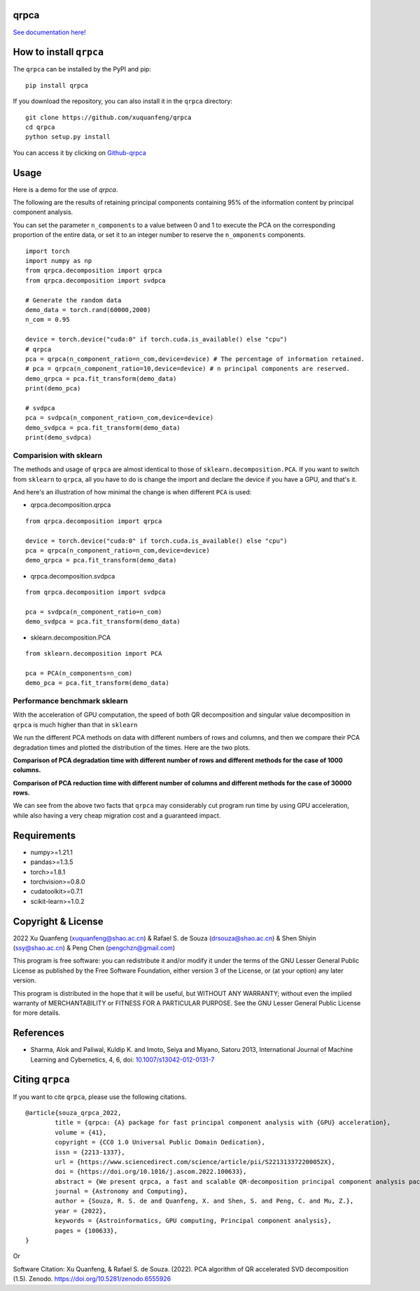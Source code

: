 qrpca
=====
.. image:: https://img.shields.io/pypi/v/qrpca
   :target: https://pypi.org/project/qrpca/

.. image:: https://zenodo.org/badge/DOI/10.5281/zenodo.6555926.svg
   :target: https://doi.org/10.5281/zenodo.6555926
.. image:: https://img.shields.io/badge/build-passing-successw

 *qrpca  works similarly to sklean.decomposition, but employs a QR-based PCA decomposition and supports CUDA acceleration via torch.*

`See documentation here! <https://qrpca.readthedocs.io/en/stable/README.html>`_

How to install ``qrpca``
========================

The ``qrpca`` can be installed by the PyPI and pip:

::

   pip install qrpca

If you download the repository, you can also install it in the ``qrpca`` directory:

::

   git clone https://github.com/xuquanfeng/qrpca
   cd qrpca
   python setup.py install

You can access it by clicking on `Github-qrpca <https://github.com/xuquanfeng/qrpca>`_

Usage
====================

Here is a demo for the use of `qrpca`.

The following are the results of retaining principal components containing 95% of the information content by principal component analysis.


You can set the parameter ``n_components`` to a value between 0 and 1 to execute the PCA on the corresponding proportion of the entire data, or set it to an integer number to reserve the ``n_omponents`` components.

::

    import torch
    import numpy as np
    from qrpca.decomposition import qrpca
    from qrpca.decomposition import svdpca
    
    # Generate the random data
    demo_data = torch.rand(60000,2000)
    n_com = 0.95

    device = torch.device("cuda:0" if torch.cuda.is_available() else "cpu")
    # qrpca
    pca = qrpca(n_component_ratio=n_com,device=device) # The percentage of information retained.
    # pca = qrpca(n_component_ratio=10,device=device) # n principal components are reserved.
    demo_qrpca = pca.fit_transform(demo_data)
    print(demo_pca)
    
    # svdpca
    pca = svdpca(n_component_ratio=n_com,device=device)
    demo_svdpca = pca.fit_transform(demo_data)
    print(demo_svdpca)

==========================
Comparision with sklearn
==========================

The methods and usage of ``qrpca`` are almost identical to those of ``sklearn.decomposition.PCA``. If you want to switch from ``sklearn`` to ``qrpca``, all you have to do is change the import and declare the device if you have a GPU, and that's it.

And here's an illustration of how minimal the change is when different ``PCA`` is used:

- qrpca.decomposition.qrpca
::

    from qrpca.decomposition import qrpca
    
    device = torch.device("cuda:0" if torch.cuda.is_available() else "cpu")
    pca = qrpca(n_component_ratio=n_com,device=device)
    demo_qrpca = pca.fit_transform(demo_data)

- qrpca.decomposition.svdpca
::

    from qrpca.decomposition import svdpca

    pca = svdpca(n_component_ratio=n_com)
    demo_svdpca = pca.fit_transform(demo_data)

- sklearn.decomposition.PCA
::

    from sklearn.decomposition import PCA

    pca = PCA(n_components=n_com)
    demo_pca = pca.fit_transform(demo_data)


=============================
Performance benchmark sklearn
=============================

With the acceleration of GPU computation, the speed of both QR decomposition and singular value decomposition in ``qrpca`` is much higher than that in ``sklearn``

We run the different PCA methods on data with different numbers of rows and columns, and then we compare their PCA degradation times and plotted the distribution of the times. Here are the two plots.

**Comparison of PCA degradation time with different number of rows and different methods for the case of 1000 columns.**

.. image:: https://github.com/xuquanfeng/qrpca/blob/v1.4.4/qrpca_test/result_1000.png

**Comparison of PCA reduction time with different number of columns and different methods for the case of 30000 rows.**

.. image:: https://github.com/xuquanfeng/qrpca/blob/v1.4.4/qrpca_test/3w_18_result.png


We can see from the above two facts that ``qrpca`` may considerably cut program run time by using GPU acceleration, while also having a very cheap migration cost and a guaranteed impact.

Requirements
============

-  numpy>=1.21.1
-  pandas>=1.3.5
-  torch>=1.8.1
-  torchvision>=0.8.0
-  cudatoolkit>=0.7.1
-  scikit-learn>=1.0.2

Copyright & License
===================
2022 Xu Quanfeng (xuquanfeng@shao.ac.cn) & Rafael S. de Souza (drsouza@shao.ac.cn) & Shen Shiyin (ssy@shao.ac.cn) & Peng Chen (pengchzn@gmail.com)

This program is free software: you can redistribute it and/or modify it under the terms of the GNU Lesser General Public License as published by the Free Software Foundation, either version 3 of the License, or (at your option) any later version.

This program is distributed in the hope that it will be useful, but WITHOUT ANY WARRANTY; without even the implied warranty of MERCHANTABILITY or FITNESS FOR A PARTICULAR PURPOSE. See the GNU Lesser General Public License for more details.

References
==========

- Sharma, Alok and Paliwal, Kuldip K. and Imoto, Seiya and Miyano, Satoru 2013, International Journal of Machine Learning and Cybernetics, 4, 6, doi: `10.1007/s13042-012-0131-7 <https://link.springer.com/article/10.1007/s13042-012-0131-7>`_


Citing ``qrpca``
================

If you want to cite ``qrpca``, please use the following citations.

::

	@article{souza_qrpca_2022,
		title = {qrpca: {A} package for fast principal component analysis with {GPU} acceleration},
		volume = {41},
		copyright = {CC0 1.0 Universal Public Domain Dedication},
		issn = {2213-1337},
		url = {https://www.sciencedirect.com/science/article/pii/S221313372200052X},
		doi = {https://doi.org/10.1016/j.ascom.2022.100633},
		abstract = {We present qrpca, a fast and scalable QR-decomposition principal component analysis package. The software, written in both R and python languages, makes use of torch for internal matrix computations, and enables GPU acceleration, when available. qrpca provides similar functionalities to prcomp (R) and sklearn (python) packages respectively. A benchmark test shows that qrpca can achieve computational speeds 10–20 × faster for large dimensional matrices than default implementations, and is at least twice as fast for a standard decomposition of spectral data cubes. The qrpca source code is made freely available to the community.},
		journal = {Astronomy and Computing},
		author = {Souza, R. S. de and Quanfeng, X. and Shen, S. and Peng, C. and Mu, Z.},
		year = {2022},
		keywords = {Astroinformatics, GPU computing, Principal component analysis},
		pages = {100633},
	}

Or

Software Citation: Xu Quanfeng, & Rafael S. de Souza. (2022). PCA algorithm of QR accelerated SVD decomposition (1.5). Zenodo. https://doi.org/10.5281/zenodo.6555926
